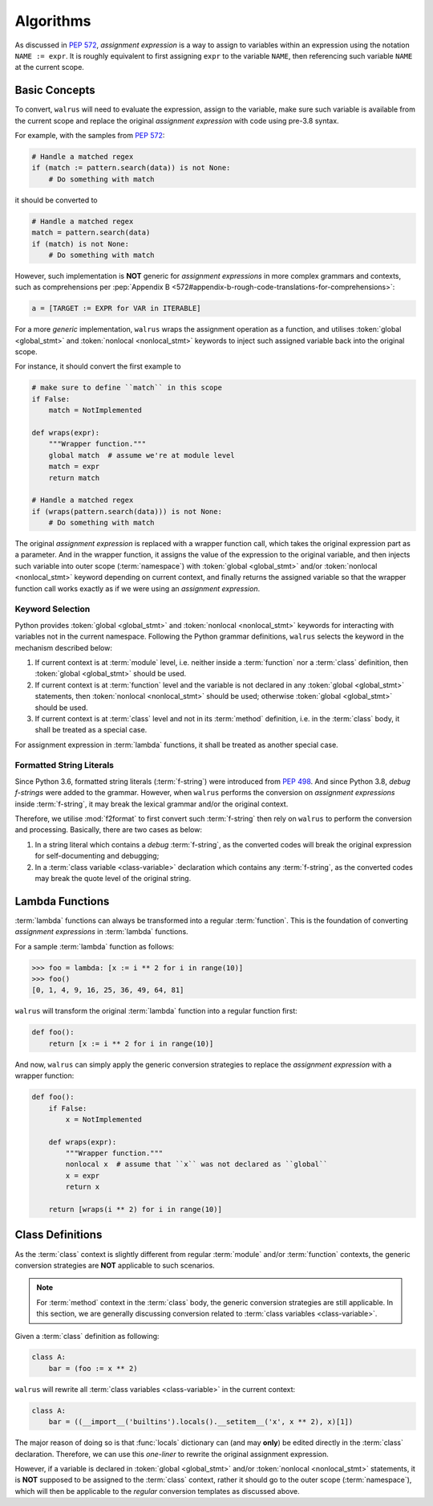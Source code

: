 Algorithms
==========

As discussed in :pep:`572`, *assignment expression* is a way to assign to variables within
an expression using the notation ``NAME := expr``. It is roughly equivalent to first assigning
``expr`` to the variable ``NAME``, then referencing such variable ``NAME`` at the current scope.

Basic Concepts
--------------

To convert, ``walrus`` will need to evaluate the expression, assign to the variable,
make sure such variable is available from the current scope and replace the original
*assignment expression* with code using pre-3.8 syntax.

For example, with the samples from :pep:`572`:

.. code-block:: python

   # Handle a matched regex
   if (match := pattern.search(data)) is not None:
       # Do something with match

it should be converted to

.. code-block:: python

   # Handle a matched regex
   match = pattern.search(data)
   if (match) is not None:
       # Do something with match

However, such implementation is **NOT** generic for *assignment expressions* in more
complex grammars and contexts, such as comprehensions per
:pep:`Appendix B <572#appendix-b-rough-code-translations-for-comprehensions>`:

.. code-block:: python

   a = [TARGET := EXPR for VAR in ITERABLE]

For a more *generic* implementation, ``walrus`` wraps the assignment operation as a
function, and utilises :token:`global <global_stmt>` and :token:`nonlocal <nonlocal_stmt>`
keywords to inject such assigned variable back into the original scope.

For instance, it should convert the first example to

.. code-block:: python

   # make sure to define ``match`` in this scope
   if False:
       match = NotImplemented

   def wraps(expr):
       """Wrapper function."""
       global match  # assume we're at module level
       match = expr
       return match

   # Handle a matched regex
   if (wraps(pattern.search(data))) is not None:
       # Do something with match

The original *assignment expression* is replaced with a wrapper function call, which
takes the original expression part as a parameter. And in the wrapper function, it
assigns the value of the expression to the original variable, and then injects such variable
into outer scope (:term:`namespace`) with :token:`global <global_stmt>` and/or
:token:`nonlocal <nonlocal_stmt>` keyword depending on current context, and finally
returns the assigned variable so that the wrapper function call works exactly as if
we were using an *assignment expression*.

.. seealso::

   * variable declaration -- :data:`walrus.NAME_TEMPLATE`
   * wrapper function call -- :data:`walrus.CALL_TEMPLATE`
   * wrapper function definition -- :data:`walrus.FUNC_TEMPLATE`

Keyword Selection
~~~~~~~~~~~~~~~~~

Python provides :token:`global <global_stmt>` and :token:`nonlocal <nonlocal_stmt>`
keywords for interacting with variables not in the current namespace. Following the Python
grammar definitions, ``walrus`` selects the keyword in the mechanism described below:

1. If current context is at :term:`module` level, i.e. neither inside a :term:`function`
   nor a :term:`class` definition, then :token:`global <global_stmt>` should be used.
2. If current context is at :term:`function` level and the variable is not declared in
   any :token:`global <global_stmt>` statements, then :token:`nonlocal <nonlocal_stmt>`
   should be used; otherwise :token:`global <global_stmt>` should be used.
3. If current context is at :term:`class` level and not in its :term:`method` definition,
   i.e. in the :term:`class` body, it shall be treated as a special case.

For assignment expression in :term:`lambda` functions, it shall be treated as another
special case.

Formatted String Literals
~~~~~~~~~~~~~~~~~~~~~~~~~

Since Python 3.6, formatted string literals (:term:`f-string`) were introduced from
:pep:`498`. And since Python 3.8, *debug f-strings* were added to the grammar. However,
when ``walrus`` performs the conversion on *assignment expressions* inside :term:`f-string`,
it may break the lexical grammar and/or the original context.

Therefore, we utilise :mod:`f2format` to first convert such :term:`f-string` then
rely on ``walrus`` to perform the conversion and processing. Basically, there are
two cases as below:

1. In a string literal which contains a *debug* :term:`f-string`, as the converted
   codes will break the original expression for self-documenting and debugging;
2. In a :term:`class variable <class-variable>` declaration which contains any
   :term:`f-string`, as the converted codes may break the quote level of the
   original string.

Lambda Functions
----------------

:term:`lambda` functions can always be transformed into a regular :term:`function`.
This is the foundation of converting *assignment expressions* in :term:`lambda` functions.

For a sample :term:`lambda` function as follows:

.. code-block:: python

   >>> foo = lambda: [x := i ** 2 for i in range(10)]
   >>> foo()
   [0, 1, 4, 9, 16, 25, 36, 49, 64, 81]

``walrus`` will transform the original :term:`lambda` function into a regular function first:

.. code-block:: python

   def foo():
       return [x := i ** 2 for i in range(10)]

And now, ``walrus`` can simply apply the generic conversion strategies to replace the
*assignment expression* with a wrapper function:

.. code-block:: python

   def foo():
       if False:
           x = NotImplemented

       def wraps(expr):
           """Wrapper function."""
           nonlocal x  # assume that ``x`` was not declared as ``global``
           x = expr
           return x

       return [wraps(i ** 2) for i in range(10)]

.. seealso::

   * :data:`walrus.LAMBDA_CALL_TEMPLATE`
   * :data:`walrus.LAMBDA_FUNC_TEMPLATE`

Class Definitions
-----------------

As the :term:`class` context is slightly different from regular :term:`module`
and/or :term:`function` contexts, the generic conversion strategies are **NOT**
applicable to such scenarios.

.. note::

   For :term:`method` context in the :term:`class` body, the generic conversion
   strategies are still applicable. In this section, we are generally
   discussing conversion related to :term:`class variables <class-variable>`.

Given a :term:`class` definition as following:

.. code-block:: python

   class A:
       bar = (foo := x ** 2)

``walrus`` will rewrite all :term:`class variables <class-variable>` in the
current context:

.. code-block:: python

   class A:
       bar = ((__import__('builtins').locals().__setitem__('x', x ** 2), x)[1])

The major reason of doing so is that :func:`locals` dictionary can (and may **only**)
be edited directly in the :term:`class` declaration. Therefore, we can use this
*one-liner* to rewrite the original assignment expression.

However, if a variable is declared in :token:`global <global_stmt>` and/or
:token:`nonlocal <nonlocal_stmt>` statements, it is **NOT** supposed to be assigned
to the :term:`class` context, rather it should go to the outer scope (:term:`namespace`),
which will then be applicable to the *regular* conversion templates as discussed above.

.. seealso::

   * :data:`walrus.CLS_TEMPLATE`
